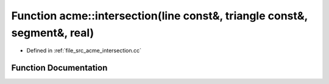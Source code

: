 .. _exhale_function_a00062_1a315680226757f7b7923aaad651533851:

Function acme::intersection(line const&, triangle const&, segment&, real)
=========================================================================

- Defined in :ref:`file_src_acme_intersection.cc`


Function Documentation
----------------------


.. doxygenfunction:: acme::intersection(line const&, triangle const&, segment&, real)
   :project: doc_cpp
   :project: doc_cpp
   :project: doc_cpp
   :project: doc_cpp
   :project: doc_cpp
   :project: doc_cpp
   :project: doc_cpp
   :project: doc_cpp
   :project: doc_cpp
   :project: doc_cpp
   :project: doc_cpp
   :project: doc_cpp
